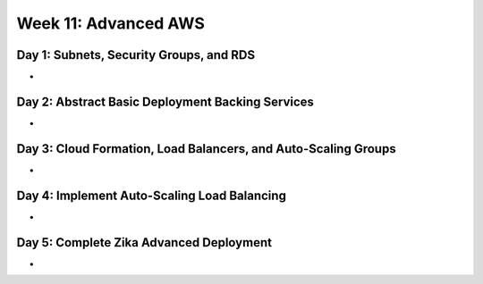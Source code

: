 .. _week11:

=====================
Week 11: Advanced AWS
=====================
 
Day 1: Subnets, Security Groups, and RDS
----------------------------------------

- 
 
Day 2: Abstract Basic Deployment Backing Services
-------------------------------------------------

- 
 
Day 3: Cloud Formation, Load Balancers, and Auto-Scaling Groups
---------------------------------------------------------------

- 
 
Day 4: Implement Auto-Scaling Load Balancing
--------------------------------------------

- 
 
Day 5: Complete Zika Advanced Deployment
----------------------------------------

- 
 
